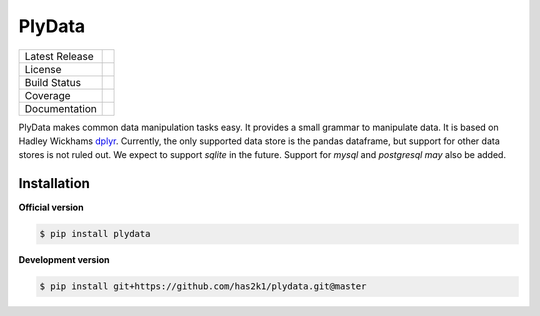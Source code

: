 #######
PlyData
#######

=================    =================
Latest Release       |release|_
License              |license|_
Build Status         |buildstatus|_
Coverage             |coverage|_
Documentation        |Documentation|_
=================    =================

PlyData makes common data manipulation tasks easy. It provides a small
grammar to manipulate data. It is based on Hadley Wickhams `dplyr`_.
Currently, the only supported data store is the pandas dataframe, but
support for other data stores is not ruled out. We expect to support
`sqlite` in the future. Support for `mysql` and `postgresql` *may* also
be added.


Installation
============

**Official version**

.. code-block:: console

   $ pip install plydata


**Development version**

.. code-block:: console

   $ pip install git+https://github.com/has2k1/plydata.git@master



.. |release| image:: https://img.shields.io/pypi/v/plydata.svg
.. _release: https://pypi.python.org/pypi/plydata

.. |license| image:: https://img.shields.io/pypi/l/plydata.svg
.. _license: https://pypi.python.org/pypi/plydata

.. |buildstatus| image:: https://api.travis-ci.org/has2k1/plydata.svg?branch=master
.. _buildstatus: https://travis-ci.org/has2k1/plydata

.. |coverage| image:: https://coveralls.io/repos/github/has2k1/plydata/badge.svg?branch=master
.. _coverage: https://coveralls.io/github/has2k1/plydata?branch=master

.. |documentation| image:: https://readthedocs.org/projects/plydata/badge/?version=latest
.. _documentation: https://readthedocs.org/projects/plydata/?badge=latest

.. _`dplyr`: http://github.com/hadley/dplyr
